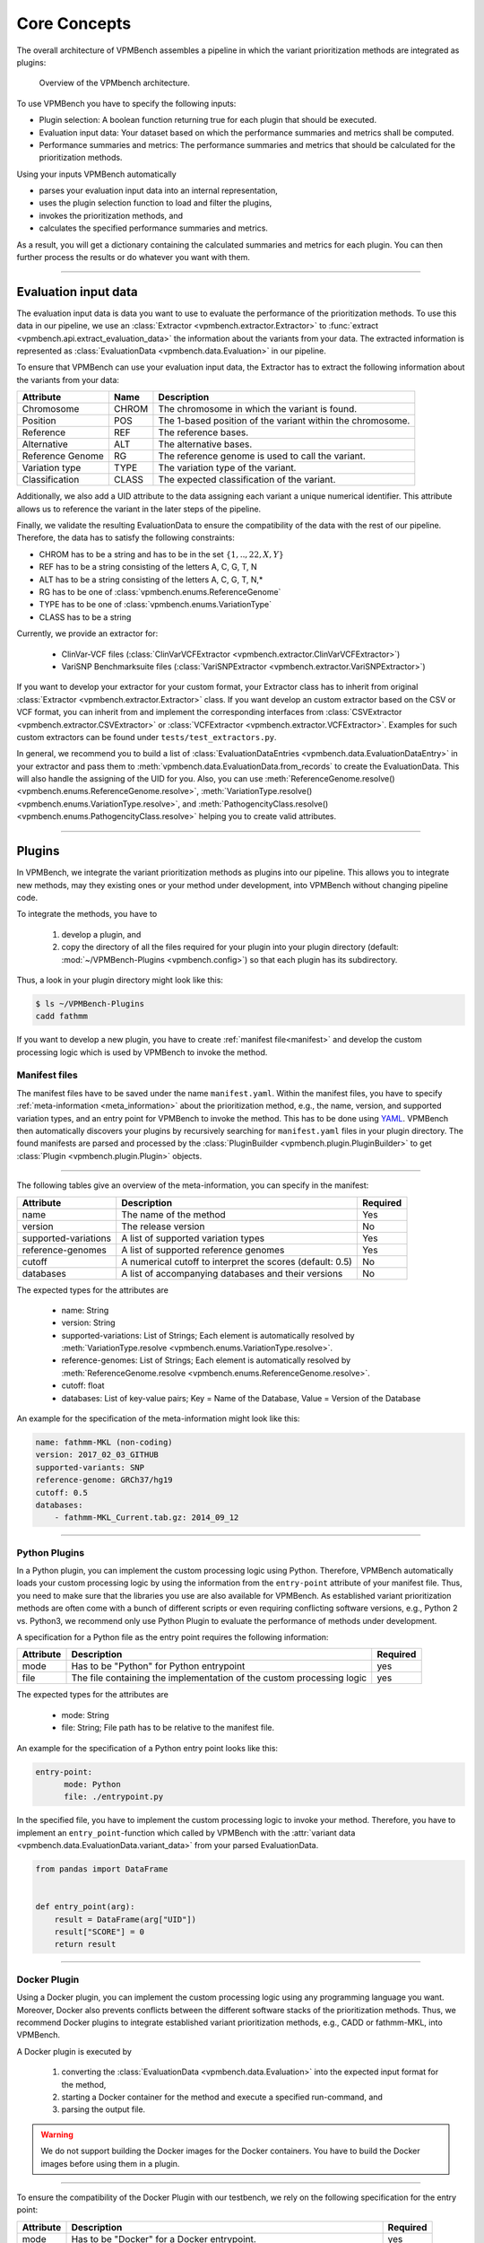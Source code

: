 .. _concepts:

Core Concepts
=============

The overall architecture of VPMBench assembles a pipeline in which the variant prioritization methods are integrated as plugins:

.. _pipeline-overview:
.. figure:: ../_static/pipeline-overview.png

   Overview of the VPMbench architecture.

To use VPMBench you have to specify the following inputs:

* Plugin selection: A boolean function returning true for each plugin that should be executed.
* Evaluation input data: Your dataset based on which the performance summaries and metrics shall be computed.
* Performance summaries and metrics: The performance summaries and metrics that should be calculated for the prioritization methods.

Using your inputs VPMBench automatically

* parses your evaluation input data into an internal representation,
* uses the plugin selection function to load and filter the plugins,
* invokes the prioritization methods, and
* calculates the specified performance summaries and metrics.

As a result, you will get a dictionary containing the calculated summaries and metrics for each plugin.
You can then further process the results or do whatever you want with them.

------------------

Evaluation input data
---------------------

The evaluation input data is data you want to use to evaluate the performance of the prioritization methods.
To use this data in our pipeline, we use an :class:`Extractor <vpmbench.extractor.Extractor>` to :func:`extract <vpmbench.api.extract_evaluation_data>` the information about the variants from your data.
The extracted information is represented as :class:`EvaluationData <vpmbench.data.Evaluation>` in our pipeline.

To ensure that VPMBench can use your evaluation input data, the Extractor has to extract the following information about the variants from your data:

.. table::
    :widths: auto

    +-------------------+-------+------------------------------------------------------------+
    | Attribute         | Name  | Description                                                |
    +===================+=======+============================================================+
    | Chromosome        | CHROM | The chromosome in which the variant is found.              |
    +-------------------+-------+------------------------------------------------------------+
    | Position          | POS   | The 1-based position of the variant within the chromosome. |
    +-------------------+-------+------------------------------------------------------------+
    | Reference         | REF   | The reference bases.                                       |
    +-------------------+-------+------------------------------------------------------------+
    | Alternative       | ALT   | The alternative bases.                                     |
    +-------------------+-------+------------------------------------------------------------+
    | Reference Genome  | RG    | The reference genome is used to call the variant.          |
    +-------------------+-------+------------------------------------------------------------+
    | Variation type    | TYPE  | The variation type of the variant.                         |
    +-------------------+-------+------------------------------------------------------------+
    | Classification    | CLASS | The expected classification of the variant.                |
    +-------------------+-------+------------------------------------------------------------+

Additionally, we also add a UID attribute to the data assigning each variant a unique numerical identifier.
This attribute allows us to reference the variant in the later steps of the pipeline.

Finally, we validate the resulting EvaluationData to ensure the compatibility of the data with the rest of our pipeline.
Therefore, the data has to satisfy the following constraints:

* CHROM has to be a string and has to be in the set :math:`\{1,..,22,X,Y\}`
* REF has to be a string consisting of the letters A, C, G, T, N
* ALT has to be a string consisting of the letters A, C, G, T, N,*
* RG has to be one of :class:`vpmbench.enums.ReferenceGenome`
* TYPE has to be one of :class:`vpmbench.enums.VariationType`
* CLASS has to be a string


Currently, we provide an extractor for:

    * ClinVar-VCF files (:class:`ClinVarVCFExtractor <vpmbench.extractor.ClinVarVCFExtractor>`)
    * VariSNP Benchmarksuite files (:class:`VariSNPExtractor <vpmbench.extractor.VariSNPExtractor>`)


If you want to develop your extractor for your custom format, your Extractor class has to inherit from original :class:`Extractor <vpmbench.extractor.Extractor>` class.
If you want develop an custom extractor based on the CSV or VCF format, you can inherit from and implement the corresponding interfaces from :class:`CSVExtractor <vpmbench.extractor.CSVExtractor>` or :class:`VCFExtractor <vpmbench.extractor.VCFExtractor>`. Examples for such custom extractors can be found under ``tests/test_extractors.py``.

In general, we recommend you to build a list of :class:`EvaluationDataEntries <vpmbench.data.EvaluationDataEntry>` in your extractor and pass them to :meth:`vpmbench.data.EvaluationData.from_records` to create the EvaluationData.
This will also handle the assigning of the UID for you.
Also, you can use :meth:`ReferenceGenome.resolve() <vpmbench.enums.ReferenceGenome.resolve>`, :meth:`VariationType.resolve() <vpmbench.enums.VariationType.resolve>`, and :meth:`PathogencityClass.resolve() <vpmbench.enums.PathogencityClass.resolve>` helping you to create valid attributes.


---------

Plugins
-------
.. _plugins:

In VPMBench, we integrate the variant prioritization methods as plugins into our pipeline.
This allows you to integrate new methods, may they existing ones or your method under development, into VPMBench without changing pipeline code.

To integrate the methods, you have to

    1. develop a plugin, and
    2. copy the directory of all the files required for your plugin into your plugin directory (default: :mod:`~/VPMBench-Plugins <vpmbench.config>`) so that each plugin has its subdirectory.

Thus, a look in your plugin directory might look like this:

.. code-block:: console

    $ ls ~/VPMBench-Plugins
    cadd fathmm

If you want to develop a new plugin, you have to create :ref:`manifest file<manifest>` and develop the custom processing logic which is used by VPMBench to invoke the method.



Manifest files
^^^^^^^^^^^^^^
.. _manifest:

The manifest files have to be saved under the name ``manifest.yaml``.
Within the manifest files, you have to specify  :ref:`meta-information <meta_information>` about the prioritization method, e.g., the name, version, and supported variation types, and an entry point for VPMBench to invoke the method.
This has to be done using `YAML <https://gettaurus.org/docs/YAMLTutorial/>`_.
VPMBench then automatically discovers your plugins by recursively searching for ``manifest.yaml`` files in your plugin directory.
The found manifests are parsed and processed by the :class:`PluginBuilder <vpmbench.plugin.PluginBuilder>` to get :class:`Plugin <vpmbench.plugin.Plugin>` objects.

----------------

.. _meta_information:

The following tables give an overview of the meta-information, you can specify in the manifest:

.. table::
    :widths: auto

    +----------------------+-----------------------------------------------------------+----------+
    | Attribute            | Description                                               | Required |
    +======================+===========================================================+==========+
    | name                 | The name of the method                                    | Yes      |
    +----------------------+-----------------------------------------------------------+----------+
    | version              | The release version                                       | No       |
    +----------------------+-----------------------------------------------------------+----------+
    | supported-variations | A list of supported variation types                       | Yes      |
    +----------------------+-----------------------------------------------------------+----------+
    | reference-genomes    | A list of supported reference genomes                     | Yes      |
    +----------------------+-----------------------------------------------------------+----------+
    | cutoff               | A numerical cutoff to interpret the scores (default: 0.5) | No       |
    +----------------------+-----------------------------------------------------------+----------+
    | databases            | A list of accompanying databases and their versions       | No       |
    +----------------------+-----------------------------------------------------------+----------+

The expected types for the attributes are

    * name: String
    * version: String
    * supported-variations: List of Strings; Each element is automatically resolved by :meth:`VariationType.resolve <vpmbench.enums.VariationType.resolve>`.
    * reference-genomes: List of Strings; Each element is automatically resolved by :meth:`ReferenceGenome.resolve <vpmbench.enums.ReferenceGenome.resolve>`.
    * cutoff: float
    * databases: List of key-value pairs; Key = Name of the Database, Value = Version of the Database

An example for the specification of the meta-information might look like this:

.. code-block:: yaml

    name: fathmm-MKL (non-coding)
    version: 2017_02_03_GITHUB
    supported-variants: SNP
    reference-genome: GRCh37/hg19
    cutoff: 0.5
    databases:
        - fathmm-MKL_Current.tab.gz: 2014_09_12

----------------

Python Plugins
^^^^^^^^^^^^^^

In a Python plugin, you can implement the custom processing logic using Python.
Therefore, VPMBench automatically loads your custom processing logic by using the information from the ``entry-point`` attribute of your manifest file.
Thus, you need to make sure that the libraries you use are also available for VPMBench.
As established variant prioritization methods are often come with a bunch of different scripts or even requiring conflicting software versions, e.g., Python 2 vs. Python3, we recommend only use Python Plugin to evaluate the performance of methods under development.

A specification for a Python file as the entry point requires the following information:

+-----------+-----------------------------------------------------------------------+----------+
| Attribute | Description                                                           | Required |
+===========+=======================================================================+==========+
| mode      | Has to be "Python" for Python entrypoint                              | yes      |
+-----------+-----------------------------------------------------------------------+----------+
| file      | The file containing the implementation of the custom processing logic | yes      |
+-----------+-----------------------------------------------------------------------+----------+


The expected types for the attributes are

    * mode: String
    * file: String; File path has to be relative to the manifest file.

An example for the specification of a Python entry point looks like this:

.. code-block:: yaml

    entry-point:
          mode: Python
          file: ./entrypoint.py

In the specified file, you have to implement the custom processing logic to invoke your method.
Therefore, you have to implement an ``entry_point``-function which called by VPMBench with the :attr:`variant data <vpmbench.data.EvaluationData.variant_data>` from your parsed EvaluationData.


.. code-block:: python

    from pandas import DataFrame


    def entry_point(arg):
        result = DataFrame(arg["UID"])
        result["SCORE"] = 0
        return result


--------

Docker Plugin
^^^^^^^^^^^^^

Using a Docker plugin, you can implement the custom processing logic using any programming language you want.
Moreover, Docker also prevents conflicts between the different software stacks of the prioritization methods.
Thus, we recommend Docker plugins to integrate established variant prioritization methods, e.g., CADD or fathmm-MKL, into VPMBench.

A Docker plugin is executed by

    1. converting the :class:`EvaluationData <vpmbench.data.Evaluation>` into the expected input format for the method,
    2. starting a Docker container for the method and execute a specified run-command, and
    3. parsing the output file.

.. warning::
    We do not support building the Docker images for the Docker containers.
    You have to build the Docker images before using them in a plugin.

-------------

To ensure the compatibility of the Docker Plugin with our testbench, we rely on the following specification for the entry point:

+-----------+------------------------------------------------------------------------------------+----------+
| Attribute | Description                                                                        | Required |
+===========+====================================================================================+==========+
| mode      | Has to be "Docker" for a Docker entrypoint.                                        | yes      |
+-----------+------------------------------------------------------------------------------------+----------+
| image     | Name of the Docker image containing the custom processing logic.                   | yes      |
+-----------+------------------------------------------------------------------------------------+----------+
| input     | The file-path and the format for the input data.                                   | yes      |
+-----------+------------------------------------------------------------------------------------+----------+
| output    | The file-path and the format for the out data.                                     | yes      |
+-----------+------------------------------------------------------------------------------------+----------+
| bindings  | Additional bindings for the Docker entry point relative to the manifest.           | no       |
+-----------+------------------------------------------------------------------------------------+----------+
| run       | The run command for the Docker container to start the processing logic.            | yes      |
+-----------+------------------------------------------------------------------------------------+----------+

The expected types for the attributes are
    * mode: String
    * image: String
    * input: Dictionary with the keys
        * ``format`` specifies the expected input format of the method
        * ``file-path`` describes where the input file should be mounted in the Docker container
        * ``args`` to pass additional information to the converter function
    * output: Dictionary
        * ``format`` describes the output format of the method
        * ``file-path`` describes where the output file should be mounted in the Docker container
        * ``args`` to pass additional information to the converter function
    * bindings: Dictionary; The keys are the file paths relative to the manifest file. The values are the file paths where the file should be mounted in the Docker container.
    * run: String

Using the ``format``, we automatically load the corresponding converter function for the :func:`input <vpmbench.processors.format_input>` and the :func:`output <vpmbench.processors.format_output>`.
The input converter converts the :attr:`variant data <vpmbench.data.EvaluationData.variant_data>` and writes the result to file which is mounted in the Docker container under the respective ``file-path`` of the input data.
The output converter reads the results from the output file under its respective ``file-path`` and passes the result to the next steps in our pipeline.

An example for the specification of a Docker entry point looks like this:

.. code-block:: yaml

    entry-point:
      mode: Docker
      image: vpmbench/fathmm-non-coding
      input:
        file-path: /input.csv
        format: CSV
        args:
          header: False
      output:
        file-path: /output.csv
        format: CSV
      bindings:
        ../fathmm-MKL_Current.tab.gz: /fathmm-MKL/fathmm-MKL_Current.tab.gz
        ../fathmm-MKL_Current.tab.gz.tbi: /fathmm-MKL/fathmm-MKL_Current.tab.gz.tbi
      run: ./wrapper.sh /input.csv /output.csv

In the run command, you can specify any command which can be executed within the Docker container.
We recommend writing a short wrapper script that uses the input and output files as input and internally invokes the method and processes the data into the expected output format.

An example for a wrapper script might look like this:

.. code-block:: bash

    #!/usr/bin/env bash

    python2 /fathmm-MKL/fathmm-MKL.py $1 /fathmm-result.tsv /fathmm-MKL/fathmm-MKL_Current.tab.gz
    cat /fathmm-result.tsv | awk -F '\t' 'NR==1{print "CHROM,POS,REF,ALT,SCORE"} NR>1{printf("%s,%s,%s,%s,%s\n",$1,$2,$3,$4,$5)}' > $2

------------------------------

Plugin Selection
----------------

The plugin selection has to be a boolean function accepting a :class:`Plugin <vpmbench.plugin.Plugin>` as input.
Depending on the output of the function the following happens:

* ``True``: The plugin is executed in our pipeline.
* ``False`` The plugin is not executed in our pipeline.

Examples for plugin selection functions are shown in the following code block:

.. code-block:: python

    # Run all plugins
    lambda plugin: True

    # Run only fathmm-MKL (non-coding)
    lambda plugin: plugin.name == "fathmm-MKL (non-coding)"

    # Run all variant prioritization methods supporting INDELs
    lambda plugin: "INDEL" in plugin.supported_variants

To help you specify the selection function, you can also call :func:`load_plugins <vpmbench.api.load_plugins>` before running the pipeline to get an overview of the available plugins.

-------------------------------------

Performance Report
------------------

After :func:`running the pipeline <vpmbench.api.run_pipeline>`, we pass a :class:`performance report <vpmbench.data.PerformanceReport>` back to you.
The performance report consists of the calculated performance summaries and metrics, the plugins evaluated, and a data frame with the variants annotated with the calculated scores.

The performance summaries are aiming to give you an overview of the performance, while the metrics are calculating a single number based on which the performance of the method can be compared.

An overview of the available :mod:`summaries <vpmbench.summaries>` and :mod:`metrics <vpmbench.metrics>` are shown in the :ref:`API <api>` documentation.
